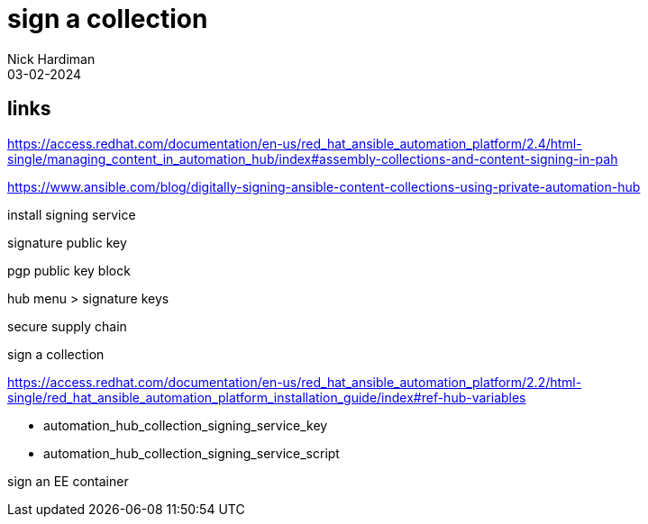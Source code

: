 = sign a collection 
Nick Hardiman 
:source-highlighter: highlight.js
:revdate: 03-02-2024

== links

https://access.redhat.com/documentation/en-us/red_hat_ansible_automation_platform/2.4/html-single/managing_content_in_automation_hub/index#assembly-collections-and-content-signing-in-pah

https://www.ansible.com/blog/digitally-signing-ansible-content-collections-using-private-automation-hub

install signing service

signature public key

pgp public key block

hub menu > signature keys 

secure supply chain 

sign a collection

https://access.redhat.com/documentation/en-us/red_hat_ansible_automation_platform/2.2/html-single/red_hat_ansible_automation_platform_installation_guide/index#ref-hub-variables

* automation_hub_collection_signing_service_key
* automation_hub_collection_signing_service_script

sign an EE container


